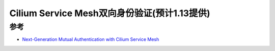 .. _cilium_service_mesh_mutual_auth:

==============================================
Cilium Service Mesh双向身份验证(预计1.13提供)
==============================================

参考
=====

- `Next-Generation Mutual Authentication with Cilium Service Mesh <https://isovalent.com/blog/post/2022-05-03-servicemesh-security/>`_

